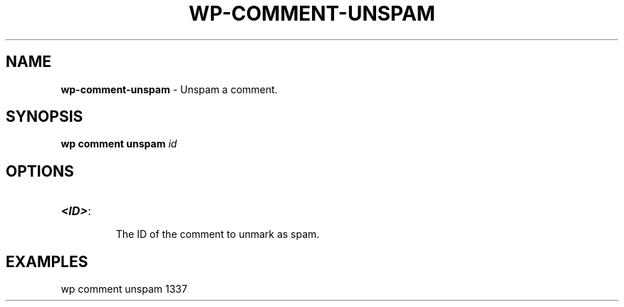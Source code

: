 .\" generated with Ronn/v0.7.3
.\" http://github.com/rtomayko/ronn/tree/0.7.3
.
.TH "WP\-COMMENT\-UNSPAM" "1" "" "WP-CLI"
.
.SH "NAME"
\fBwp\-comment\-unspam\fR \- Unspam a comment\.
.
.SH "SYNOPSIS"
\fBwp comment unspam\fR \fIid\fR
.
.SH "OPTIONS"
.
.TP
\fB<ID>\fR:
.
.IP
The ID of the comment to unmark as spam\.
.
.SH "EXAMPLES"
.
.nf

wp comment unspam 1337
.
.fi

